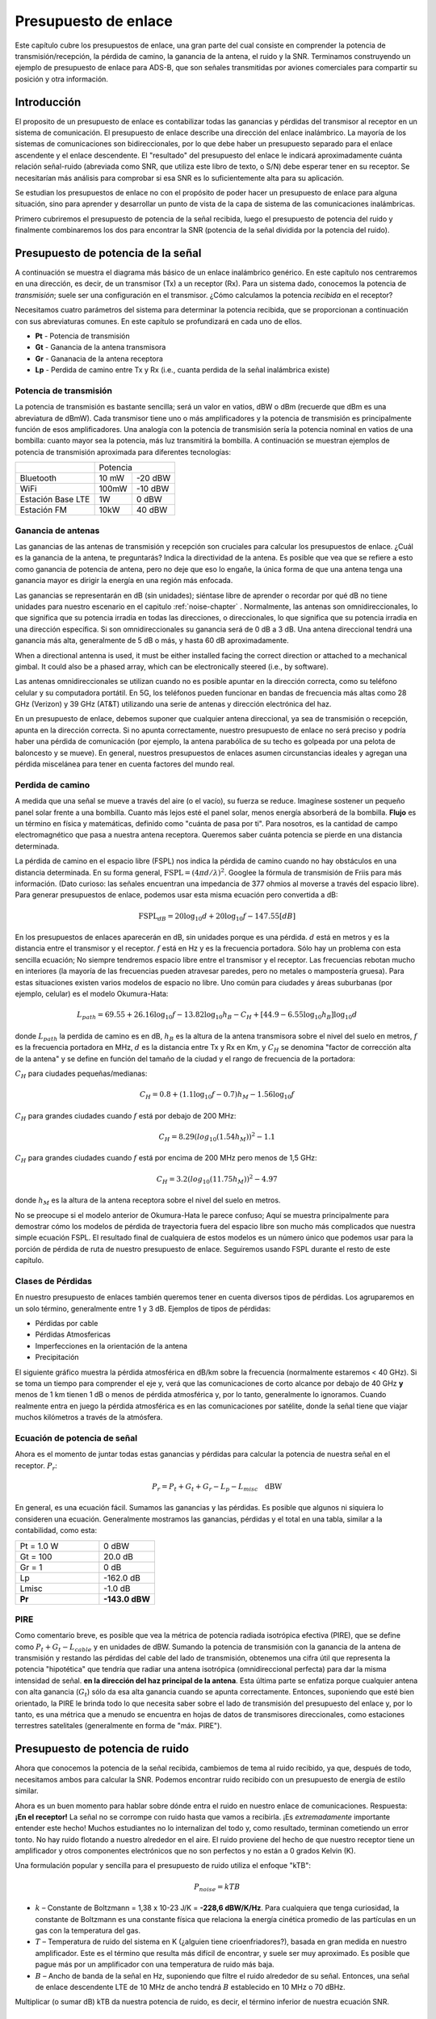 .. _link-budgets-chapter:

#######################
Presupuesto de enlace
#######################

Este capítulo cubre los presupuestos de enlace, una gran parte del cual consiste en comprender la potencia de transmisión/recepción, la pérdida de camino, la ganancia de la antena, el ruido y la SNR. Terminamos construyendo un ejemplo de presupuesto de enlace para ADS-B, que son señales transmitidas por aviones comerciales para compartir su posición y otra información.

*************************
Introducción
*************************

El proposito de un presupuesto de enlace es contabilizar todas las ganancias y pérdidas del transmisor al receptor en un sistema de comunicación. El presupuesto de enlace describe una dirección del enlace inalámbrico. La mayoría de los sistemas de comunicaciones son bidireccionales, por lo que debe haber un presupuesto separado para el enlace ascendente y el enlace descendente. El "resultado" del presupuesto del enlace le indicará aproximadamente cuánta relación señal-ruido (abreviada como SNR, que utiliza este libro de texto, o S/N) debe esperar tener en su receptor. Se necesitarían más análisis para comprobar si esa SNR es lo suficientemente alta para su aplicación.

Se estudian los presupuestos de enlace no con el propósito de poder hacer un presupuesto de enlace para alguna situación, sino para aprender y desarrollar un punto de vista de la capa de sistema de las comunicaciones inalámbricas.

Primero cubriremos el presupuesto de potencia de la señal recibida, luego el presupuesto de potencia del ruido y finalmente combinaremos los dos para encontrar la SNR (potencia de la señal dividida por la potencia del ruido).

***********************************
Presupuesto de potencia de la señal
***********************************

A continuación se muestra el diagrama más básico de un enlace inalámbrico genérico. En este capítulo nos centraremos en una dirección, es decir, de un transmisor (Tx) a un receptor (Rx). Para un sistema dado, conocemos la potencia de *transmisión*; suele ser una configuración en el transmisor. ¿Cómo calculamos la potencia *recibida* en el receptor?

.. image:: ../_images/tx_rx_system.svg
   :align: center 
   :target: ../_images/tx_rx_system.svg

Necesitamos cuatro parámetros del sistema para determinar la potencia recibida, que se proporcionan a continuación con sus abreviaturas comunes. En este capítulo se profundizará en cada uno de ellos.

- **Pt** - Potencia de transmisión
- **Gt** - Ganancia de la antena transmisora
- **Gr** - Gananacia de la antena receptora
- **Lp** - Perdida de camino entre Tx y Rx (i.e., cuanta perdida de la señal inalámbrica existe)

.. image:: ../_images/tx_rx_system_params.svg
   :align: center 
   :target: ../_images/tx_rx_system_params.svg
   :alt: Parameters within a link budget depicted

Potencia de transmisión
#######################

La potencia de transmisión es bastante sencilla; será un valor en vatios, dBW o dBm (recuerde que dBm es una abreviatura de dBmW). Cada transmisor tiene uno o más amplificadores y la potencia de transmisión es principalmente función de esos amplificadores. Una analogía con la potencia de transmisión sería la potencia nominal en vatios de una bombilla: cuanto mayor sea la potencia, más luz transmitirá la bombilla. A continuación se muestran ejemplos de potencia de transmisión aproximada para diferentes tecnologías:

==================  =====  =======
\                       Potencia    
------------------  --------------
Bluetooth           10 mW  -20 dBW   
WiFi                100mW  -10 dBW
Estación Base LTE   1W       0 dBW
Estación FM         10kW    40 dBW
==================  =====  =======

Ganancia de antenas
#####################

Las ganancias de las antenas de transmisión y recepción son cruciales para calcular los presupuestos de enlace. ¿Cuál es la ganancia de la antena, te preguntarás? Indica la directividad de la antena. Es posible que vea que se refiere a esto como ganancia de potencia de antena, pero no deje que eso lo engañe, la única forma de que una antena tenga una ganancia mayor es dirigir la energía en una región más enfocada.

Las ganancias se representarán en dB (sin unidades); siéntase libre de aprender o recordar por qué dB no tiene unidades para nuestro escenario en el capitulo :ref:`noise-chapter` .  Normalmente, las antenas son omnidireccionales, lo que significa que su potencia irradia en todas las direcciones, o direccionales, lo que significa que su potencia irradia en una dirección específica. Si son omnidireccionales su ganancia será de 0 dB a 3 dB. Una antena direccional tendrá una ganancia más alta, generalmente de 5 dB o más, y hasta 60 dB aproximadamente.

.. image:: ../_images/antenna_gain_patterns.png
   :scale: 80 % 
   :align: center 

When a directional antenna is used, it must be either installed facing the correct direction or attached to a mechanical gimbal. It could also be a phased array, which can be electronically steered (i.e., by software).

.. image:: ../_images/antenna_steering.png
   :scale: 80 % 
   :align: center 
   
Las antenas omnidireccionales se utilizan cuando no es posible apuntar en la dirección correcta, como su teléfono celular y su computadora portátil. En 5G, los teléfonos pueden funcionar en bandas de frecuencia más altas como 28 GHz (Verizon) y 39 GHz (AT&T) utilizando una serie de antenas y dirección electrónica del haz.

En un presupuesto de enlace, debemos suponer que cualquier antena direccional, ya sea de transmisión o recepción, apunta en la dirección correcta. Si no apunta correctamente, nuestro presupuesto de enlace no será preciso y podría haber una pérdida de comunicación (por ejemplo, la antena parabólica de su techo es golpeada por una pelota de baloncesto y se mueve). En general, nuestros presupuestos de enlaces asumen circunstancias ideales y agregan una pérdida miscelánea para tener en cuenta factores del mundo real.

Perdida de camino
#####################

A medida que una señal se mueve a través del aire (o el vacío), su fuerza se reduce. Imagínese sostener un pequeño panel solar frente a una bombilla. Cuanto más lejos esté el panel solar, menos energía absorberá de la bombilla. **Flujo** es un término en física y matemáticas, definido como "cuánta de pasa por ti". Para nosotros, es la cantidad de campo electromagnético que pasa a nuestra antena receptora. Queremos saber cuánta potencia se pierde en una distancia determinada.

.. image:: ../_images/flux.png
   :scale: 80 % 
   :align: center 

La pérdida de camino en el espacio libre (FSPL) nos indica la pérdida de camino cuando no hay obstáculos en una distancia determinada. En su forma general, :math:`\mathrm{FSPL} = ( 4\pi d / \lambda )^2`. Googlee la fórmula de transmisión de Friis para más información. (Dato curioso: las señales encuentran una impedancia de 377 ohmios al moverse a través del espacio libre). Para generar presupuestos de enlace, podemos usar esta misma ecuación pero convertida a dB:

.. math::
 \mathrm{FSPL}_{dB} = 20 \log_{10} d + 20 \log_{10} f - 147.55 \left[ dB \right]

En los presupuestos de enlaces aparecerán en dB, sin unidades porque es una pérdida.  :math:`d` está en metros y es la distancia entre el transmisor y el receptor.  :math:`f` está en Hz y es la frecuencia portadora. Sólo hay un problema con esta sencilla ecuación; No siempre tendremos espacio libre entre el transmisor y el receptor. Las frecuencias rebotan mucho en interiores (la mayoría de las frecuencias pueden atravesar paredes, pero no metales o mampostería gruesa). Para estas situaciones existen varios modelos de espacio no libre. Uno común para ciudades y áreas suburbanas (por ejemplo, celular) es el modelo Okumura-Hata:

.. math::
 L_{path} = 69.55 + 26.16 \log_{10} f - 13.82 \log_{10} h_B - C_H + \left[ 44.9 - 6.55 \log_{10} h_B \right] \log_{10} d

donde :math:`L_{path}` la perdida de camino es en dB, :math:`h_B` es la altura de la antena transmisora sobre el nivel del suelo en metros, :math:`f` es la frecuencia portadora en MHz, :math:`d` es la distancia entre Tx y Rx en Km, y :math:`C_H` se denomina "factor de corrección alta de la antena" y se define en función del tamaño de la ciudad y el rango de frecuencia de la portadora:

:math:`C_H` para ciudades pequeñas/medianas:

.. math::
 C_H = 0.8 + (1.1 \log_{10} f - 0.7 ) h_M - 1.56 \log_{10} f

:math:`C_H` para grandes ciudades cuando :math:`f` está por debajo de 200 MHz:

.. math::
 C_H = 8.29 ( log_{10}(1.54 h_M))^2 - 1.1
 
:math:`C_H` para grandes ciudades cuando :math:`f` está por encima de 200 MHz pero menos de 1,5 GHz:

.. math::
 C_H = 3.2 ( log_{10}(11.75 h_M))^2 - 4.97

donde :math:`h_M` es la altura de la antena receptora sobre el nivel del suelo en metros.

No se preocupe si el modelo anterior de Okumura-Hata le parece confuso; Aquí se muestra principalmente para demostrar cómo los modelos de pérdida de trayectoria fuera del espacio libre son mucho más complicados que nuestra simple ecuación FSPL. El resultado final de cualquiera de estos modelos es un número único que podemos usar para la porción de pérdida de ruta de nuestro presupuesto de enlace. Seguiremos usando FSPL durante el resto de este capítulo.

Clases de Pérdidas
#####################

En nuestro presupuesto de enlaces también queremos tener en cuenta diversos tipos de pérdidas. Los agruparemos en un solo término, generalmente entre 1 y 3 dB. Ejemplos de tipos de pérdidas:

- Pérdidas por cable
- Pérdidas Atmosfericas
- Imperfecciones en la orientación de la antena
- Precipitación

El siguiente gráfico muestra la pérdida atmosférica en dB/km sobre la frecuencia (normalmente estaremos < 40 GHz). Si se toma un tiempo para comprender el eje y, verá que las comunicaciones de corto alcance por debajo de 40 GHz **y** menos de 1 km tienen 1 dB o menos de pérdida atmosférica y, por lo tanto, generalmente lo ignoramos. Cuando realmente entra en juego la pérdida atmosférica es en las comunicaciones por satélite, donde la señal tiene que viajar muchos kilómetros a través de la atmósfera.

.. image:: ../_images/atmospheric_attenuation.svg
   :align: center 
   :target: ../_images/atmospheric_attenuation.svg
   :alt: Plot of atmospheric attenuation in dB/km over frequency showing the spikes from H2O (water) and O2 (oxygen)

Ecuación de potencia de señal
#############################

Ahora es el momento de juntar todas estas ganancias y pérdidas para calcular la potencia de nuestra señal en el receptor. :math:`P_r`:

.. math::
 P_r = P_t + G_t + G_r - L_p - L_{misc} \quad \mathrm{dBW}

En general, es una ecuación fácil. Sumamos las ganancias y las pérdidas. Es posible que algunos ni siquiera lo consideren una ecuación. Generalmente mostramos las ganancias, pérdidas y el total en una tabla, similar a la contabilidad, como esta:

.. list-table::
   :widths: 15 10
   :header-rows: 0
   
   * - Pt = 1.0 W
     - 0 dBW
   * - Gt = 100
     - 20.0 dB
   * - Gr = 1
     - 0 dB
   * - Lp
     - -162.0 dB
   * - Lmisc
     - -1.0 dB
   * - **Pr**
     - **-143.0 dBW**

PIRE
#####

Como comentario breve, es posible que vea la métrica de potencia radiada isotrópica efectiva (PIRE), que se define como :math:`P_t + G_t - L_{cable}` y en unidades de dBW. Sumando la potencia de transmisión con la ganancia de la antena de transmisión y restando las pérdidas del cable del lado de transmisión, obtenemos una cifra útil que representa la potencia "hipotética" que tendría que radiar una antena isotrópica (omnidireccional perfecta) para dar la misma intensidad de señal. **en la dirección del haz principal de la antena**. Esta última parte se enfatiza porque cualquier antena con alta ganancia (:math:`G_t`) sólo da esa alta ganancia cuando se apunta correctamente. Entonces, suponiendo que esté bien orientado, la PIRE le brinda todo lo que necesita saber sobre el lado de transmisión del presupuesto del enlace y, por lo tanto, es una métrica que a menudo se encuentra en hojas de datos de transmisores direccionales, como estaciones terrestres satelitales (generalmente en forma de "máx. PIRE").

********************************
Presupuesto de potencia de ruido
********************************

Ahora que conocemos la potencia de la señal recibida, cambiemos de tema al ruido recibido, ya que, después de todo, necesitamos ambos para calcular la SNR. Podemos encontrar ruido recibido con un presupuesto de energía de estilo similar.

Ahora es un buen momento para hablar sobre dónde entra el ruido en nuestro enlace de comunicaciones. Respuesta: **¡En el receptor!** La señal no se corrompe con ruido hasta que vamos a recibirla. ¡Es *extremadamente* importante entender este hecho! Muchos estudiantes no lo internalizan del todo y, como resultado, terminan cometiendo un error tonto. No hay ruido flotando a nuestro alrededor en el aire. El ruido proviene del hecho de que nuestro receptor tiene un amplificador y otros componentes electrónicos que no son perfectos y no están a 0 grados Kelvin (K).

Una formulación popular y sencilla para el presupuesto de ruido utiliza el enfoque "kTB":

.. math::
 P_{noise} = kTB

- :math:`k` – Constante de Boltzmann = 1,38 x 10-23 J/K = **-228,6 dBW/K/Hz**. Para cualquiera que tenga curiosidad, la constante de Boltzmann es una constante física que relaciona la energía cinética promedio de las partículas en un gas con la temperatura del gas.
- :math:`T` – Temperatura de ruido del sistema en K (¿alguien tiene crioenfriadores?), basada en gran medida en nuestro amplificador. Este es el término que resulta más difícil de encontrar, y suele ser muy aproximado. Es posible que pague más por un amplificador con una temperatura de ruido más baja. 
- :math:`B` – Ancho de banda de la señal en Hz, suponiendo que filtre el ruido alrededor de su señal. Entonces, una señal de enlace descendente LTE de 10 MHz de ancho tendrá :math:`B` establecido en 10 MHz o 70 dBHz.

Multiplicar (o sumar dB) kTB da nuestra potencia de ruido, es decir, el término inferior de nuestra ecuación SNR.

*************************
SNR
*************************

Ahora que tenemos ambos números, podemos tomar la relación para encontrar la SNR (consulte el capitulo :ref:`noise-chapter` para más información sobre SNR):

.. math::
   \mathrm{SNR} = \frac{P_{signal}}{P_{noise}}

.. math::
   \mathrm{SNR_{dB}} = P_{signal\_dB} - P_{noise\_dB}

Normalmente buscamos una SNR > 10 dB, aunque realmente depende de la aplicación. En la práctica, la SNR se puede verificar observando la FFT de la señal recibida o calculando la potencia con y sin la señal presente (varianza de recuperación = potencia). Cuanto mayor sea la SNR, más bits por símbolo podrá gestionar sin demasiados errores.

***************************************
Ejemplo de presupuesto de enlace: ADS-B
***************************************

La transmisión-vigilancia dependiente automática (ADS-B) es una tecnología utilizada por las aeronaves para transmitir señales que comparten su posición y otros estados con las estaciones terrestres de control del tráfico aéreo y otras aeronaves. ADS-B es automático porque no requiere piloto ni entrada externa; Depende de los datos del sistema de navegación de la aeronave y de otras computadoras. Los mensajes no están cifrados (¡sí!). El equipo ADS-B es actualmente obligatorio en partes del espacio aéreo australiano, mientras que Estados Unidos exige que algunas aeronaves estén equipadas, según el tamaño.

.. image:: ../_images/adsb.jpg
   :scale: 120 % 
   :align: center 
   
La Capa Física (PHY) de ADS-B tiene las siguientes características:

- Transmitido en 1.090 MHz
- Ancho de banda de señal alrededor de 2 MHz
- Modulación PPM
- Velocidad de datos de 1 Mbit/s, con mensajes entre 56 - 112 microsegundos
- Los mensajes transportan 15 bytes de datos cada uno, por lo que normalmente se necesitan varios mensajes para toda la información de la aeronave.
- El acceso múltiple se consigue emitiendo mensajes con un periodo que oscila aleatoriamente entre 0,4 y 0,6 segundos. Esta aleatorización está diseñada para evitar que los aviones tengan todas sus transmisiones una encima de la otra (algunas aún pueden colisionar, pero está bien)
- Las antenas ADS-B están polarizadas verticalmente
- La potencia de transmisión varía, pero debe rondar los 100 W (20 dBW)
- La ganancia de la antena de transmisión es omnidireccional pero solo apunta hacia abajo, así que digamos 3 dB
- Los receptores ADS-B también tienen una ganancia de antena omnidireccional, por lo que digamos 0 dB.

La pérdida de camino depende de qué tan lejos esté el avión de nuestro receptor. Por ejemplo, hay unos 30 km entre la Universidad de Maryland (donde se impartió el curso del que se originó el contenido de este libro de texto) y el aeropuerto BWI. Calculemos FSPL para esa distancia y una frecuencia de 1.090 MHz:

.. math::
    \mathrm{FSPL}_{dB} = 20 \log_{10} d + 20 \log_{10} f - 147.55  \left[ \mathrm{dB} \right]
    
    \mathrm{FSPL}_{dB} = 20 \log_{10} 30e3 + 20 \log_{10} 1090e6 - 147.55  \left[ \mathrm{dB} \right]

    \mathrm{FSPL}_{dB} = 122.7 \left[ \mathrm{dB} \right]

Otra opción es dejar :math:`d` como una variable en el presupuesto del enlace y determinar a qué distancia podemos escuchar señales en función de una SNR requerida.

Ahora bien, como definitivamente no tendremos espacio libre, agreguemos otros 3 dB de pérdida. Haremos que la pérdida sea de 6 dB en total, para tener en cuenta que nuestra antena no está bien adaptada y las pérdidas del cable/conector. Teniendo en cuenta todos estos criterios, nuestro presupuesto de enlace de señal se ve así:

.. list-table::
   :widths: 15 10
   :header-rows: 0
   
   * - Pt
     - 20 dBW
   * - Gt
     - 3 dB
   * - Gr
     - 0 dB
   * - Lp
     - -122.7 dB
   * - Lmisc
     - -6 dB
   * - **Pr**
     - **-105.7 dBW**

Para nuestro presupuesto de ruido:

- B = 2 MHz = 2e6 = 63 dBHz
- T tenemos que aproximarnos, digamos 300 K, que son 24,8 dBK. Variará según la calidad del receptor.
- k es siempre -228,6 dBW/K/Hz

.. math::
 P_{noise} = k + T + B = -140.8 \quad \mathrm{dBW}
 
Por lo tanto, nuestra SNR es -105,7 - (-140,8) = **35,1 dB**. No es sorprendente que sea un número enorme, considerando que afirmamos estar a sólo 30 km del avión en el espacio libre. Si las señales ADS-B no pudieran alcanzar los 30 km, entonces ADS-B no sería un sistema muy efectivo: nadie se escucharía hasta que estuvieran muy cerca. Con este ejemplo podemos decodificar fácilmente las señales; La modulación de posición de pulso (PPM) es bastante robusta y no requiere una SNR tan alta. Lo difícil es cuando intentas recibir ADS-B dentro de un salón de clases, con una antena muy mal adaptada y una estación de radio FM potente cerca que causa interferencias. Esos factores podrían fácilmente provocar pérdidas de entre 20 y 30 dB.

Este ejemplo fue en realidad solo un cálculo aproximado, pero demostró los conceptos básicos de la creación de un presupuesto de enlace y la comprensión de los parámetros importantes de un enlace de comunicaciones.

